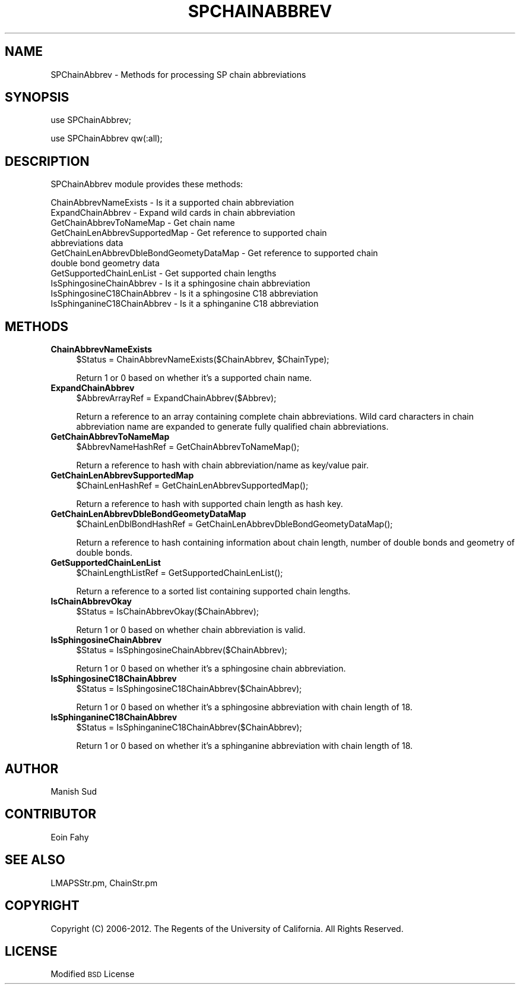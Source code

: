 .\" Automatically generated by Pod::Man 2.22 (Pod::Simple 3.07)
.\"
.\" Standard preamble:
.\" ========================================================================
.de Sp \" Vertical space (when we can't use .PP)
.if t .sp .5v
.if n .sp
..
.de Vb \" Begin verbatim text
.ft CW
.nf
.ne \\$1
..
.de Ve \" End verbatim text
.ft R
.fi
..
.\" Set up some character translations and predefined strings.  \*(-- will
.\" give an unbreakable dash, \*(PI will give pi, \*(L" will give a left
.\" double quote, and \*(R" will give a right double quote.  \*(C+ will
.\" give a nicer C++.  Capital omega is used to do unbreakable dashes and
.\" therefore won't be available.  \*(C` and \*(C' expand to `' in nroff,
.\" nothing in troff, for use with C<>.
.tr \(*W-
.ds C+ C\v'-.1v'\h'-1p'\s-2+\h'-1p'+\s0\v'.1v'\h'-1p'
.ie n \{\
.    ds -- \(*W-
.    ds PI pi
.    if (\n(.H=4u)&(1m=24u) .ds -- \(*W\h'-12u'\(*W\h'-12u'-\" diablo 10 pitch
.    if (\n(.H=4u)&(1m=20u) .ds -- \(*W\h'-12u'\(*W\h'-8u'-\"  diablo 12 pitch
.    ds L" ""
.    ds R" ""
.    ds C` ""
.    ds C' ""
'br\}
.el\{\
.    ds -- \|\(em\|
.    ds PI \(*p
.    ds L" ``
.    ds R" ''
'br\}
.\"
.\" Escape single quotes in literal strings from groff's Unicode transform.
.ie \n(.g .ds Aq \(aq
.el       .ds Aq '
.\"
.\" If the F register is turned on, we'll generate index entries on stderr for
.\" titles (.TH), headers (.SH), subsections (.SS), items (.Ip), and index
.\" entries marked with X<> in POD.  Of course, you'll have to process the
.\" output yourself in some meaningful fashion.
.ie \nF \{\
.    de IX
.    tm Index:\\$1\t\\n%\t"\\$2"
..
.    nr % 0
.    rr F
.\}
.el \{\
.    de IX
..
.\}
.\"
.\" Accent mark definitions (@(#)ms.acc 1.5 88/02/08 SMI; from UCB 4.2).
.\" Fear.  Run.  Save yourself.  No user-serviceable parts.
.    \" fudge factors for nroff and troff
.if n \{\
.    ds #H 0
.    ds #V .8m
.    ds #F .3m
.    ds #[ \f1
.    ds #] \fP
.\}
.if t \{\
.    ds #H ((1u-(\\\\n(.fu%2u))*.13m)
.    ds #V .6m
.    ds #F 0
.    ds #[ \&
.    ds #] \&
.\}
.    \" simple accents for nroff and troff
.if n \{\
.    ds ' \&
.    ds ` \&
.    ds ^ \&
.    ds , \&
.    ds ~ ~
.    ds /
.\}
.if t \{\
.    ds ' \\k:\h'-(\\n(.wu*8/10-\*(#H)'\'\h"|\\n:u"
.    ds ` \\k:\h'-(\\n(.wu*8/10-\*(#H)'\`\h'|\\n:u'
.    ds ^ \\k:\h'-(\\n(.wu*10/11-\*(#H)'^\h'|\\n:u'
.    ds , \\k:\h'-(\\n(.wu*8/10)',\h'|\\n:u'
.    ds ~ \\k:\h'-(\\n(.wu-\*(#H-.1m)'~\h'|\\n:u'
.    ds / \\k:\h'-(\\n(.wu*8/10-\*(#H)'\z\(sl\h'|\\n:u'
.\}
.    \" troff and (daisy-wheel) nroff accents
.ds : \\k:\h'-(\\n(.wu*8/10-\*(#H+.1m+\*(#F)'\v'-\*(#V'\z.\h'.2m+\*(#F'.\h'|\\n:u'\v'\*(#V'
.ds 8 \h'\*(#H'\(*b\h'-\*(#H'
.ds o \\k:\h'-(\\n(.wu+\w'\(de'u-\*(#H)/2u'\v'-.3n'\*(#[\z\(de\v'.3n'\h'|\\n:u'\*(#]
.ds d- \h'\*(#H'\(pd\h'-\w'~'u'\v'-.25m'\f2\(hy\fP\v'.25m'\h'-\*(#H'
.ds D- D\\k:\h'-\w'D'u'\v'-.11m'\z\(hy\v'.11m'\h'|\\n:u'
.ds th \*(#[\v'.3m'\s+1I\s-1\v'-.3m'\h'-(\w'I'u*2/3)'\s-1o\s+1\*(#]
.ds Th \*(#[\s+2I\s-2\h'-\w'I'u*3/5'\v'-.3m'o\v'.3m'\*(#]
.ds ae a\h'-(\w'a'u*4/10)'e
.ds Ae A\h'-(\w'A'u*4/10)'E
.    \" corrections for vroff
.if v .ds ~ \\k:\h'-(\\n(.wu*9/10-\*(#H)'\s-2\u~\d\s+2\h'|\\n:u'
.if v .ds ^ \\k:\h'-(\\n(.wu*10/11-\*(#H)'\v'-.4m'^\v'.4m'\h'|\\n:u'
.    \" for low resolution devices (crt and lpr)
.if \n(.H>23 .if \n(.V>19 \
\{\
.    ds : e
.    ds 8 ss
.    ds o a
.    ds d- d\h'-1'\(ga
.    ds D- D\h'-1'\(hy
.    ds th \o'bp'
.    ds Th \o'LP'
.    ds ae ae
.    ds Ae AE
.\}
.rm #[ #] #H #V #F C
.\" ========================================================================
.\"
.IX Title "SPCHAINABBREV 1"
.TH SPCHAINABBREV 1 "2012-09-04" "perl v5.10.1" "LipidMAPSTools"
.\" For nroff, turn off justification.  Always turn off hyphenation; it makes
.\" way too many mistakes in technical documents.
.if n .ad l
.nh
.SH "NAME"
SPChainAbbrev \- Methods for processing SP chain abbreviations
.SH "SYNOPSIS"
.IX Header "SYNOPSIS"
use SPChainAbbrev;
.PP
use SPChainAbbrev qw(:all);
.SH "DESCRIPTION"
.IX Header "DESCRIPTION"
SPChainAbbrev module provides these methods:
.PP
.Vb 11
\&    ChainAbbrevNameExists \- Is it a supported chain abbreviation
\&    ExpandChainAbbrev \- Expand wild cards in chain abbreviation
\&    GetChainAbbrevToNameMap \- Get chain name
\&    GetChainLenAbbrevSupportedMap \- Get reference to supported chain
\&                                    abbreviations data
\&    GetChainLenAbbrevDbleBondGeometyDataMap \- Get reference to supported chain
\&                                              double bond geometry data
\&    GetSupportedChainLenList \- Get supported chain lengths
\&    IsSphingosineChainAbbrev \- Is it a sphingosine chain abbreviation
\&    IsSphingosineC18ChainAbbrev \- Is it a sphingosine C18 abbreviation
\&    IsSphinganineC18ChainAbbrev \- Is it a sphinganine C18 abbreviation
.Ve
.SH "METHODS"
.IX Header "METHODS"
.IP "\fBChainAbbrevNameExists\fR" 4
.IX Item "ChainAbbrevNameExists"
.Vb 1
\&    $Status = ChainAbbrevNameExists($ChainAbbrev, $ChainType);
.Ve
.Sp
Return 1 or 0 based on whether it's a supported chain name.
.IP "\fBExpandChainAbbrev\fR" 4
.IX Item "ExpandChainAbbrev"
.Vb 1
\&    $AbbrevArrayRef = ExpandChainAbbrev($Abbrev);
.Ve
.Sp
Return a reference to an array containing complete chain abbreviations. Wild card
characters in chain abbreviation name are expanded to generate fully qualified
chain abbreviations.
.IP "\fBGetChainAbbrevToNameMap\fR" 4
.IX Item "GetChainAbbrevToNameMap"
.Vb 1
\&    $AbbrevNameHashRef = GetChainAbbrevToNameMap();
.Ve
.Sp
Return a reference to hash with chain abbreviation/name as key/value pair.
.IP "\fBGetChainLenAbbrevSupportedMap\fR" 4
.IX Item "GetChainLenAbbrevSupportedMap"
.Vb 1
\&    $ChainLenHashRef = GetChainLenAbbrevSupportedMap();
.Ve
.Sp
Return a reference to hash with supported chain length as hash key.
.IP "\fBGetChainLenAbbrevDbleBondGeometyDataMap\fR" 4
.IX Item "GetChainLenAbbrevDbleBondGeometyDataMap"
.Vb 1
\&    $ChainLenDblBondHashRef = GetChainLenAbbrevDbleBondGeometyDataMap();
.Ve
.Sp
Return a reference to hash containing information about chain length, number of
double bonds and geometry of double bonds.
.IP "\fBGetSupportedChainLenList\fR" 4
.IX Item "GetSupportedChainLenList"
.Vb 1
\&    $ChainLengthListRef = GetSupportedChainLenList();
.Ve
.Sp
Return a reference to a sorted list containing supported chain lengths.
.IP "\fBIsChainAbbrevOkay\fR" 4
.IX Item "IsChainAbbrevOkay"
.Vb 1
\&    $Status = IsChainAbbrevOkay($ChainAbbrev);
.Ve
.Sp
Return 1 or 0 based on whether chain abbreviation is valid.
.IP "\fBIsSphingosineChainAbbrev\fR" 4
.IX Item "IsSphingosineChainAbbrev"
.Vb 1
\&    $Status = IsSphingosineChainAbbrev($ChainAbbrev);
.Ve
.Sp
Return 1 or 0 based on whether it's a sphingosine chain abbreviation.
.IP "\fBIsSphingosineC18ChainAbbrev\fR" 4
.IX Item "IsSphingosineC18ChainAbbrev"
.Vb 1
\&    $Status = IsSphingosineC18ChainAbbrev($ChainAbbrev);
.Ve
.Sp
Return 1 or 0 based on whether it's a sphingosine abbreviation with chain length
of 18.
.IP "\fBIsSphinganineC18ChainAbbrev\fR" 4
.IX Item "IsSphinganineC18ChainAbbrev"
.Vb 1
\&    $Status = IsSphinganineC18ChainAbbrev($ChainAbbrev);
.Ve
.Sp
Return 1 or 0 based on whether it's a sphinganine abbreviation with chain length
of 18.
.SH "AUTHOR"
.IX Header "AUTHOR"
Manish Sud
.SH "CONTRIBUTOR"
.IX Header "CONTRIBUTOR"
Eoin Fahy
.SH "SEE ALSO"
.IX Header "SEE ALSO"
LMAPSStr.pm, ChainStr.pm
.SH "COPYRIGHT"
.IX Header "COPYRIGHT"
Copyright (C) 2006\-2012. The Regents of the University of California. All Rights Reserved.
.SH "LICENSE"
.IX Header "LICENSE"
Modified \s-1BSD\s0 License
